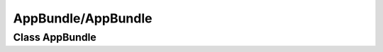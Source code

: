 AppBundle/AppBundle
*******************

Class AppBundle
===============

.. phpautomodule::
   :filename: ../src/AppBundle/AppBundle.php
   :members:
   :undoc-members:
